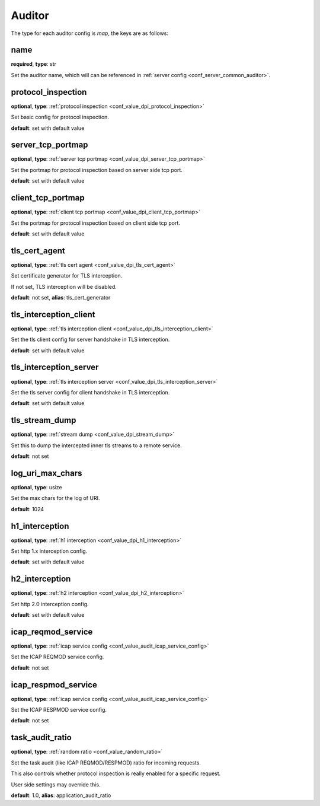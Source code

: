 .. _configuration_auditor:

*******
Auditor
*******

The type for each auditor config is *map*, the keys are as follows:

name
----

**required**, **type**: str

Set the auditor name, which will can be referenced in :ref:`server config <conf_server_common_auditor>`.

.. _conf_auditor_protocol_inspection:

protocol_inspection
-------------------

**optional**, **type**: :ref:`protocol inspection <conf_value_dpi_protocol_inspection>`

Set basic config for protocol inspection.

**default**: set with default value

server_tcp_portmap
------------------

**optional**, **type**: :ref:`server tcp portmap <conf_value_dpi_server_tcp_portmap>`

Set the portmap for protocol inspection based on server side tcp port.

**default**: set with default value

client_tcp_portmap
------------------

**optional**, **type**: :ref:`client tcp portmap <conf_value_dpi_client_tcp_portmap>`

Set the portmap for protocol inspection based on client side tcp port.

**default**: set with default value

.. _conf_auditor_tls_cert_agent:

tls_cert_agent
--------------

**optional**, **type**: :ref:`tls cert agent <conf_value_dpi_tls_cert_agent>`

Set certificate generator for TLS interception.

If not set, TLS interception will be disabled.

**default**: not set, **alias**: tls_cert_generator

tls_interception_client
-----------------------

**optional**, **type**: :ref:`tls interception client <conf_value_dpi_tls_interception_client>`

Set the tls client config for server handshake in TLS interception.

**default**: set with default value

tls_interception_server
-----------------------

**optional**, **type**: :ref:`tls interception server <conf_value_dpi_tls_interception_server>`

Set the tls server config for client handshake in TLS interception.

**default**: set with default value

tls_stream_dump
---------------

**optional**, **type**: :ref:`stream dump <conf_value_dpi_stream_dump>`

Set this to dump the intercepted inner tls streams to a remote service.

**default**: not set

.. versionadded:: 1.7.34

log_uri_max_chars
-----------------

**optional**, **type**: usize

Set the max chars for the log of URI.

**default**: 1024

h1_interception
---------------

**optional**, **type**: :ref:`h1 interception <conf_value_dpi_h1_interception>`

Set http 1.x interception config.

**default**: set with default value

h2_interception
---------------

**optional**, **type**: :ref:`h2 interception <conf_value_dpi_h2_interception>`

Set http 2.0 interception config.

**default**: set with default value

icap_reqmod_service
-------------------

**optional**, **type**: :ref:`icap service config <conf_value_audit_icap_service_config>`

Set the ICAP REQMOD service config.

**default**: not set

.. versionadded:: 1.7.3

icap_respmod_service
--------------------

**optional**, **type**: :ref:`icap service config <conf_value_audit_icap_service_config>`

Set the ICAP RESPMOD service config.

**default**: not set

.. versionadded:: 1.7.3

.. _conf_auditor_task_audit_ratio:

task_audit_ratio
----------------

**optional**, **type**: :ref:`random ratio <conf_value_random_ratio>`

Set the task audit (like ICAP REQMOD/RESPMOD) ratio for incoming requests.

This also controls whether protocol inspection is really enabled for a specific request.

User side settings may override this.

**default**: 1.0, **alias**: application_audit_ratio

.. versionadded:: 1.7.4
